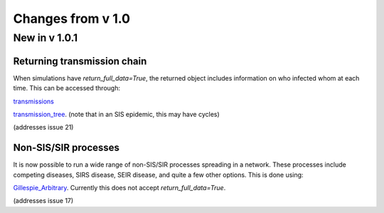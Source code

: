 Changes from v 1.0
==================

New in v 1.0.1
-------------


Returning transmission chain
^^^^^^^^^^^^^^^^^^^^^^^^^^^^
When simulations have `return_full_data=True`, the returned object includes
information on who infected whom at each time.  This can be accessed through: 

`transmissions <functions/EoN.Simulation_Investigation.transmissions.html>`_

`transmission_tree <functions/EoN.Simulation_Investigation.transmission_tree.html>`_.
(note that in an SIS epidemic, this may have cycles)

(addresses issue 21) 

Non-SIS/SIR processes
^^^^^^^^^^^^^^^^^^^^^

It is now possible to run a wide range of non-SIS/SIR processes spreading in
a network.  These processes include competing diseases, SIRS disease, SEIR 
disease, and quite a few other options.  This is done using:

`Gillespie_Arbitrary <functions/EoN.Gillespie_Arbitrary.html>`_.  Currently this
does not accept `return_full_data=True`.

(addresses issue 17)